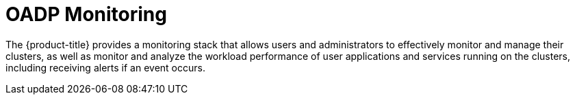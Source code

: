 // Module included in the following assemblies:
//
// * backup_and_restore/application_backup_and_restore/troubleshooting.adoc

:_mod-docs-content-type: CONCEPT
[id="oadp-monitoring_{context}"]
= OADP Monitoring

The {product-title} provides a monitoring stack that allows users and administrators to effectively monitor and manage their clusters, as well as monitor and analyze the workload performance of user applications and services running on the clusters, including receiving alerts if an event occurs.
